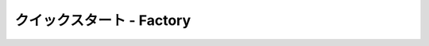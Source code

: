 *****************************
クイックスタート - Factory
*****************************

.. nclude:: ./quickstart_factory_cnt/runTool.txt
.. nclude:: ./quickstart_factory_cnt/model.txt
.. nclude:: ./quickstart_factory_cnt/createJoints.txt
.. nclude:: ./quickstart_factory_cnt/execScript.txt
.. nclude:: ./quickstart_factory_cnt/modifyControllerShape.txt
.. nclude:: ./quickstart_factory_cnt/addCtrlBehavior.txt
.. nclude:: ./quickstart_factory_cnt/addControllers.txt
